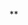 # #+TITLE: Digital Biology
#+AUTHOR: Rodolfo Aramayo
#+EMAIL: raramayo@tamu.edu
#+STARTUP: align
#
**
